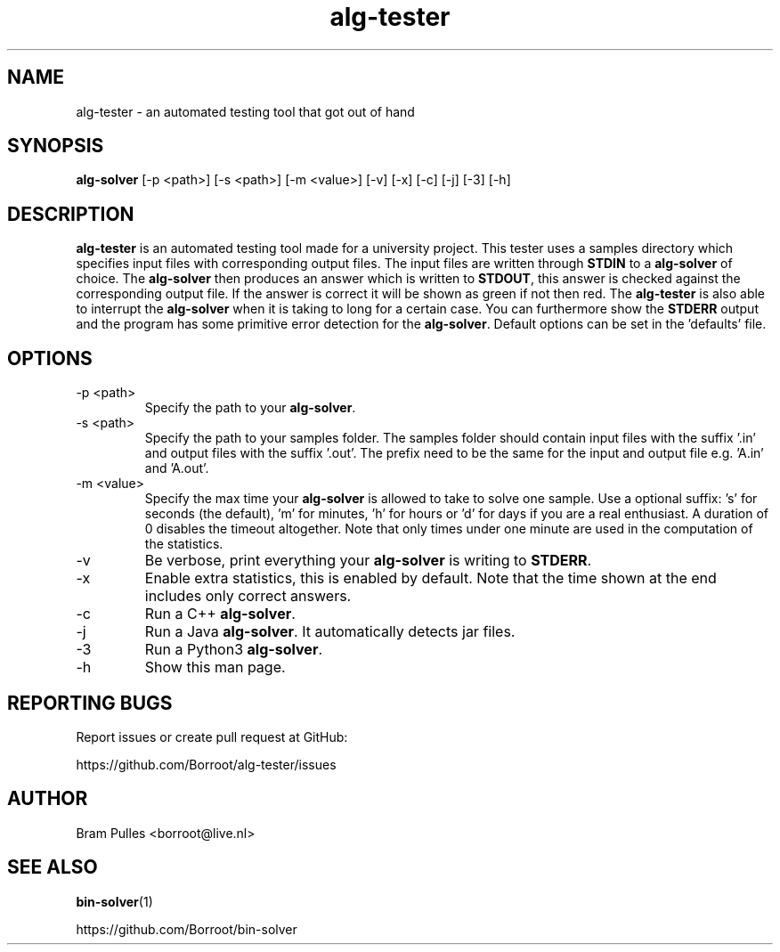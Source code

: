 ." AUTHOR: Bram Pulles
.TH alg-tester 1 "31 October 2019" "version 1.0"
.SH NAME
alg-tester - an automated testing tool that got out of hand
.SH SYNOPSIS
.B alg-solver
[-p <path>]
[-s <path>]
[-m <value>]
[-v]
[-x]
[-c]
[-j]
[-3]
[-h]
.SH DESCRIPTION
.B alg-tester
is an automated testing tool made for a university project. This tester uses a samples directory which specifies input files with corresponding output files. The input files are written through
.B STDIN
to a
.B alg-solver
of choice. The
.B alg-solver
then produces an answer which is written to
.BR STDOUT , 
this answer is checked against the corresponding output file. If the answer is correct it will be shown as green if not then red. The
.B alg-tester
is also able to interrupt the
.B alg-solver
when it is taking to long for a certain case. You can furthermore show the
.B STDERR
output and the program has some primitive error detection for the
.BR alg-solver .
Default options can be set in the 'defaults' file.
.SH OPTIONS
.TP
-p <path>
Specify the path to your
.BR alg-solver .
.TP
-s <path>
Specify the path to your samples folder. The samples folder should contain input files with the suffix '.in' and output files with the suffix '.out'. The prefix need to be the same for the input and output file e.g. 'A.in' and 'A.out'.
.TP
-m <value>
Specify the max time your
.B alg-solver
is allowed to take to solve one sample. Use a optional suffix: 's' for seconds (the default), 'm' for minutes, 'h' for hours or 'd' for days if you are a real enthusiast. A duration of 0 disables the timeout altogether. Note that only times under one minute are used in the computation of the statistics.
.TP
-v
Be verbose, print everything your 
.B alg-solver
is writing to
.BR STDERR .
.TP
-x
Enable extra statistics, this is enabled by default. Note that the time shown at the end includes only correct answers.
.TP
-c
Run a C++
.BR alg-solver .
.TP
-j
Run a Java
.BR alg-solver .
It automatically detects jar files.
.TP
-3
Run a Python3
.BR alg-solver .
.TP
-h
Show this man page.
.SH REPORTING BUGS
Report issues or create pull request at GitHub:

https://github.com/Borroot/alg-tester/issues
.SH AUTHOR
Bram Pulles <borroot@live.nl>
.SH SEE ALSO
.BR bin-solver (1)

https://github.com/Borroot/bin-solver
